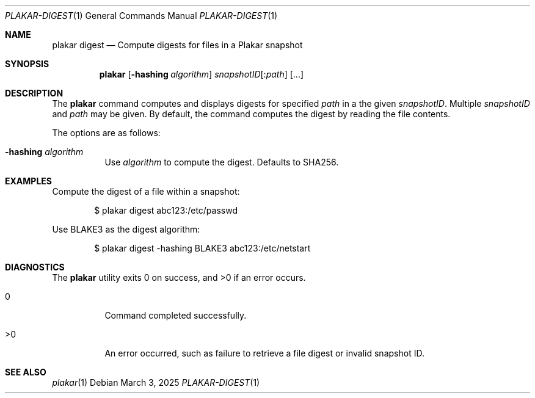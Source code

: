 .Dd March 3, 2025
.Dt PLAKAR-DIGEST 1
.Os
.Sh NAME
.Nm plakar digest
.Nd Compute digests for files in a Plakar snapshot
.Sh SYNOPSIS
.Nm
.Op Fl hashing Ar algorithm
.Ar snapshotID Ns Op : Ns Ar path
.Op ...
.Sh DESCRIPTION
The
.Nm
command computes and displays digests for specified
.Ar path
in a the given
.Ar snapshotID .
Multiple
.Ar snapshotID
and
.Ar path
may be given.
By default, the command computes the digest by reading the file
contents.
.Pp
The options are as follows:
.Bl -tag -width Ds
.It Fl hashing Ar algorithm
Use
.Ar algorithm
to compute the digest.
Defaults to SHA256.
.El
.Sh EXAMPLES
Compute the digest of a file within a snapshot:
.Bd -literal -offset indent
$ plakar digest abc123:/etc/passwd
.Ed
.Pp
Use BLAKE3 as the digest algorithm:
.Bd -literal -offset indent
$ plakar digest -hashing BLAKE3 abc123:/etc/netstart
.Ed
.Sh DIAGNOSTICS
.Ex -std
.Bl -tag -width Ds
.It 0
Command completed successfully.
.It >0
An error occurred, such as failure to retrieve a file digest or
invalid snapshot ID.
.El
.Sh SEE ALSO
.Xr plakar 1

